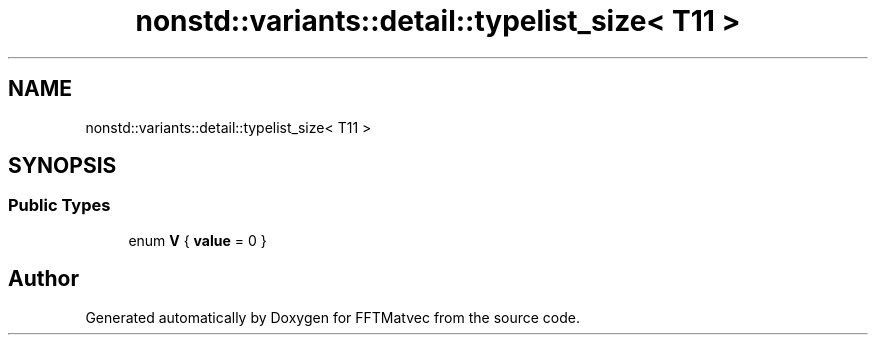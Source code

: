 .TH "nonstd::variants::detail::typelist_size< T11 >" 3 "Tue Aug 13 2024" "Version 0.1.0" "FFTMatvec" \" -*- nroff -*-
.ad l
.nh
.SH NAME
nonstd::variants::detail::typelist_size< T11 >
.SH SYNOPSIS
.br
.PP
.SS "Public Types"

.in +1c
.ti -1c
.RI "enum \fBV\fP { \fBvalue\fP = 0 }"
.br
.in -1c

.SH "Author"
.PP 
Generated automatically by Doxygen for FFTMatvec from the source code\&.
